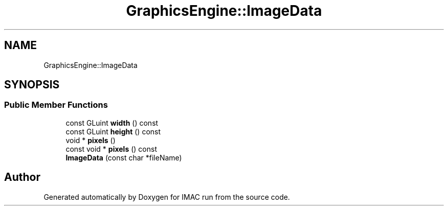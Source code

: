 .TH "GraphicsEngine::ImageData" 3 "Tue Dec 18 2018" "IMAC run" \" -*- nroff -*-
.ad l
.nh
.SH NAME
GraphicsEngine::ImageData
.SH SYNOPSIS
.br
.PP
.SS "Public Member Functions"

.in +1c
.ti -1c
.RI "const GLuint \fBwidth\fP () const"
.br
.ti -1c
.RI "const GLuint \fBheight\fP () const"
.br
.ti -1c
.RI "void * \fBpixels\fP ()"
.br
.ti -1c
.RI "const void * \fBpixels\fP () const"
.br
.ti -1c
.RI "\fBImageData\fP (const char *fileName)"
.br
.in -1c

.SH "Author"
.PP 
Generated automatically by Doxygen for IMAC run from the source code\&.

